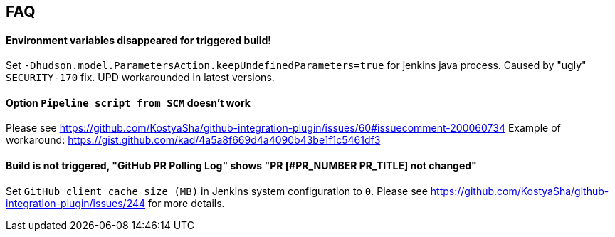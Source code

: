 == FAQ

==== Environment variables disappeared for triggered build!

Set `-Dhudson.model.ParametersAction.keepUndefinedParameters=true` for jenkins java process. Caused by "ugly" `SECURITY-170` fix. 
UPD workarounded in latest versions.

==== Option `Pipeline script from SCM` doesn't work

Please see https://github.com/KostyaSha/github-integration-plugin/issues/60#issuecomment-200060734
Example of workaround: https://gist.github.com/kad/4a5a8f669d4a4090b43be1f1c5461df3

==== Build is not triggered, "GitHub PR Polling Log" shows "PR [#PR_NUMBER PR_TITLE] not changed"

Set `GitHub client cache size (MB)` in Jenkins system configuration to `0`.
Please see https://github.com/KostyaSha/github-integration-plugin/issues/244 for more details.
